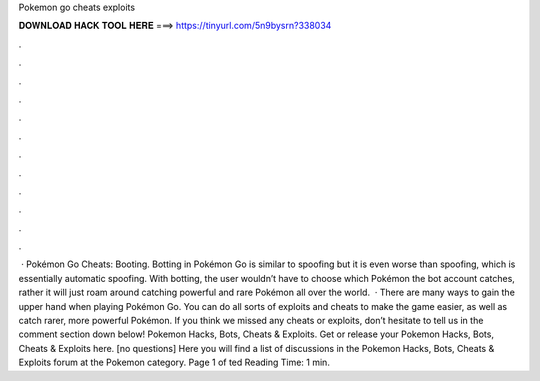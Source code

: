 Pokemon go cheats exploits

𝐃𝐎𝐖𝐍𝐋𝐎𝐀𝐃 𝐇𝐀𝐂𝐊 𝐓𝐎𝐎𝐋 𝐇𝐄𝐑𝐄 ===> https://tinyurl.com/5n9bysrn?338034

.

.

.

.

.

.

.

.

.

.

.

.

 · Pokémon Go Cheats: Booting. Botting in Pokémon Go is similar to spoofing but it is even worse than spoofing, which is essentially automatic spoofing. With botting, the user wouldn’t have to choose which Pokémon the bot account catches, rather it will just roam around catching powerful and rare Pokémon all over the world.  · There are many ways to gain the upper hand when playing Pokémon Go. You can do all sorts of exploits and cheats to make the game easier, as well as catch rarer, more powerful Pokémon. If you think we missed any cheats or exploits, don’t hesitate to tell us in the comment section down below! Pokemon Hacks, Bots, Cheats & Exploits. Get or release your Pokemon Hacks, Bots, Cheats & Exploits here. [no questions] Here you will find a list of discussions in the Pokemon Hacks, Bots, Cheats & Exploits forum at the Pokemon category. Page 1 of ted Reading Time: 1 min.